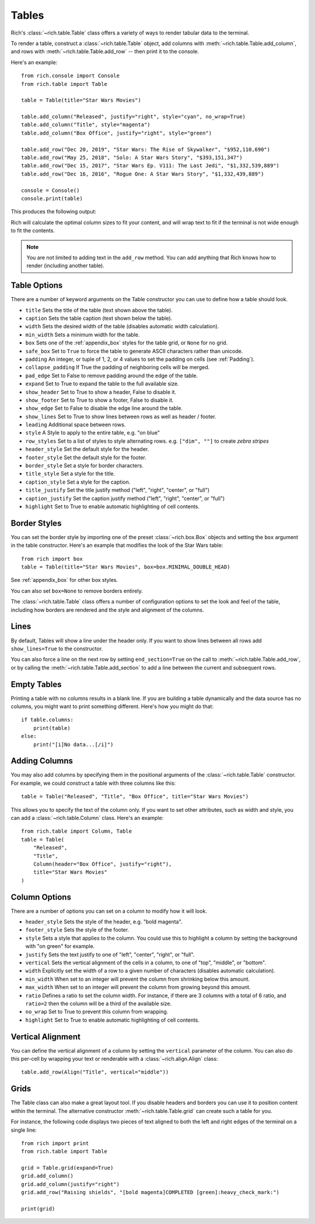 Tables
======

Rich's :class:`~rich.table.Table` class offers a variety of ways to render tabular data to the terminal.

To render a table, construct a :class:`~rich.table.Table` object, add columns with :meth:`~rich.table.Table.add_column`, and rows with :meth:`~rich.table.Table.add_row` -- then print it to the console.

Here's an example::

    from rich.console import Console
    from rich.table import Table

    table = Table(title="Star Wars Movies")

    table.add_column("Released", justify="right", style="cyan", no_wrap=True)
    table.add_column("Title", style="magenta")
    table.add_column("Box Office", justify="right", style="green")

    table.add_row("Dec 20, 2019", "Star Wars: The Rise of Skywalker", "$952,110,690")
    table.add_row("May 25, 2018", "Solo: A Star Wars Story", "$393,151,347")
    table.add_row("Dec 15, 2017", "Star Wars Ep. V111: The Last Jedi", "$1,332,539,889")
    table.add_row("Dec 16, 2016", "Rogue One: A Star Wars Story", "$1,332,439,889")

    console = Console()
    console.print(table)

This produces the following output:

.. raw:: html

    <pre style="font-family:Menlo,'DejaVu Sans Mono',consolas,'Courier New',monospace"><span style="font-style: italic">                           Star Wars Movies                           </span>
    ┏━━━━━━━━━━━━━━┳━━━━━━━━━━━━━━━━━━━━━━━━━━━━━━━━━━━┳━━━━━━━━━━━━━━━━┓
    ┃<span style="font-weight: bold">     Released </span>┃<span style="font-weight: bold"> Title                             </span>┃<span style="font-weight: bold">     Box Office </span>┃
    ┡━━━━━━━━━━━━━━╇━━━━━━━━━━━━━━━━━━━━━━━━━━━━━━━━━━━╇━━━━━━━━━━━━━━━━┩
    │<span style="color: #008080"> Dec 20, 2019 </span>│<span style="color: #800080"> Star Wars: The Rise of Skywalker  </span>│<span style="color: #008000">   $952,110,690 </span>│
    │<span style="color: #008080"> May 25, 2018 </span>│<span style="color: #800080"> Solo: A Star Wars Story           </span>│<span style="color: #008000">   $393,151,347 </span>│
    │<span style="color: #008080"> Dec 15, 2017 </span>│<span style="color: #800080"> Star Wars Ep. V111: The Last Jedi </span>│<span style="color: #008000"> $1,332,539,889 </span>│
    │<span style="color: #008080"> Dec 16, 2016 </span>│<span style="color: #800080"> Rogue One: A Star Wars Story      </span>│<span style="color: #008000"> $1,332,439,889 </span>│
    └──────────────┴───────────────────────────────────┴────────────────┘
    </pre>


Rich will calculate the optimal column sizes to fit your content, and will wrap text to fit if the terminal is not wide enough to fit the contents.

.. note::
    You are not limited to adding text in the ``add_row`` method. You can add anything that Rich knows how to render (including another table).

Table Options
~~~~~~~~~~~~~

There are a number of keyword arguments on the Table constructor you can use to define how a table should look.

- ``title`` Sets the title of the table (text shown above the table).
- ``caption`` Sets the table caption (text shown below the table).
- ``width`` Sets the desired width of the table (disables automatic width calculation).
- ``min_width`` Sets a minimum width for the table.
- ``box`` Sets one of the :ref:`appendix_box` styles for the table grid, or ``None`` for no grid.
- ``safe_box`` Set to ``True`` to force the table to generate ASCII characters rather than unicode.
- ``padding`` An integer, or tuple of 1, 2, or 4 values to set the padding on cells (see :ref:`Padding`).
- ``collapse_padding`` If True the padding of neighboring cells will be merged.
- ``pad_edge`` Set to False to remove padding around the edge of the table.
- ``expand`` Set to True to expand the table to the full available size.
- ``show_header`` Set to True to show a header, False to disable it.
- ``show_footer`` Set to True to show a footer, False to disable it.
- ``show_edge`` Set to False to disable the edge line around the table.
- ``show_lines`` Set to True to show lines between rows as well as header / footer.
- ``leading`` Additional space between rows.
- ``style`` A Style to apply to the entire table, e.g. "on blue"
- ``row_styles`` Set to a list of styles to style alternating rows. e.g. ``["dim", ""]`` to create *zebra stripes*
- ``header_style`` Set the default style for the header.
- ``footer_style`` Set the default style for the footer.
- ``border_style`` Set a style for border characters.
- ``title_style`` Set a style for the title.
- ``caption_style`` Set a style for the caption.
- ``title_justify`` Set the title justify method ("left", "right", "center", or "full")
- ``caption_justify`` Set the caption justify method ("left", "right", "center", or "full")
- ``highlight`` Set to True to enable automatic highlighting of cell contents.

Border Styles
~~~~~~~~~~~~~

You can set the border style by importing one of the preset :class:`~rich.box.Box` objects and setting the ``box`` argument in the table constructor. Here's an example that modifies the look of the Star Wars table::

    from rich import box
    table = Table(title="Star Wars Movies", box=box.MINIMAL_DOUBLE_HEAD)

See :ref:`appendix_box` for other box styles.

You can also set ``box=None`` to remove borders entirely.

The :class:`~rich.table.Table` class offers a number of configuration options to set the look and feel of the table, including how borders are rendered and the style and alignment of the columns.


Lines
~~~~~

By default, Tables will show a line under the header only. If you want to show lines between all rows add ``show_lines=True`` to the constructor.

You can also force a line on the next row by setting ``end_section=True`` on the call to :meth:`~rich.table.Table.add_row`, or by calling the :meth:`~rich.table.Table.add_section` to add a line between the current and subsequent rows.


Empty Tables
~~~~~~~~~~~~

Printing a table with no columns results in a blank line. If you are building a table dynamically and the data source has no columns, you might want to print something different. Here's how you might do that::

    if table.columns:
        print(table)
    else:
        print("[i]No data...[/i]")


Adding Columns
~~~~~~~~~~~~~~

You may also add columns by specifying them in the positional arguments of the :class:`~rich.table.Table` constructor. For example, we could construct a table with three columns like this::

    table = Table("Released", "Title", "Box Office", title="Star Wars Movies")

This allows you to specify the text of the column only. If you want to set other attributes, such as width and style, you can add a :class:`~rich.table.Column` class. Here's an example::

    from rich.table import Column, Table
    table = Table(
        "Released",
        "Title",
        Column(header="Box Office", justify="right"),
        title="Star Wars Movies"
    )

Column Options
~~~~~~~~~~~~~~

There are a number of options you can set on a column to modify how it will look.

- ``header_style`` Sets the style of the header, e.g. "bold magenta".
- ``footer_style`` Sets the style of the footer.
- ``style`` Sets a style that applies to the column. You could use this to highlight a column by setting the background with "on green" for example.
- ``justify`` Sets the text justify to one of "left", "center", "right", or "full".
- ``vertical`` Sets the vertical alignment of the cells in a column, to one of "top", "middle", or "bottom".
- ``width`` Explicitly set the width of a row to a given number of characters (disables automatic calculation).
- ``min_width`` When set to an integer will prevent the column from shrinking below this amount.
- ``max_width`` When set to an integer will prevent the column from growing beyond this amount.
- ``ratio`` Defines a ratio to set the column width. For instance, if there are 3 columns with a total of 6 ratio, and ``ratio=2`` then the column will be a third of the available size.
- ``no_wrap`` Set to True to prevent this column from wrapping.
- ``highlight`` Set to True to enable automatic highlighting of cell contents.

Vertical Alignment
~~~~~~~~~~~~~~~~~~

You can define the vertical alignment of a column by setting the ``vertical`` parameter of the column. You can also do this per-cell by wrapping your text or renderable with a :class:`~rich.align.Align` class::


    table.add_row(Align("Title", vertical="middle"))

Grids
~~~~~

The Table class can also make a great layout tool. If you disable headers and borders you can use it to position content within the terminal. The alternative constructor :meth:`~rich.table.Table.grid` can create such a table for you.

For instance, the following code displays two pieces of text aligned to both the left and right edges of the terminal on a single line::


    from rich import print
    from rich.table import Table

    grid = Table.grid(expand=True)
    grid.add_column()
    grid.add_column(justify="right")
    grid.add_row("Raising shields", "[bold magenta]COMPLETED [green]:heavy_check_mark:")

    print(grid)

